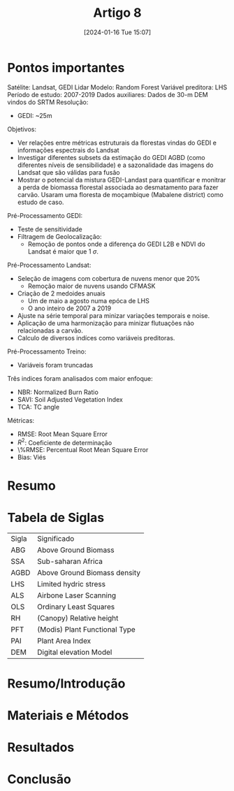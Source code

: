 :PROPERTIES:
:ID:       4c4812d9-5f2c-480b-ab0a-98ce02a9d373
:END:
#+title: Artigo 8
#+date: [2024-01-16 Tue 15:07]
* Pontos importantes
Satélite: Landsat, GEDI Lidar
Modelo: Random Forest
Variável preditora: LHS
Período de estudo: 2007-2019
Dados auxiliares: Dados de 30-m DEM vindos do SRTM
Resolução:
 - GEDI: ~25m
Objetivos:
 - Ver relações entre métricas estruturais da florestas vindas do GEDI e informações espectrais do Landsat
 - Investigar diferentes subsets da estimação do GEDI AGBD (como diferentes níveis de sensibilidade) e a sazonalidade das imagens do Landsat que são válidas para fusão
 - Mostrar o potencial da mistura GEDI-Landast para quantificar e monitrar a perda de biomassa florestal associada ao desmatamento para fazer carvão. Usaram uma floresta de moçambique (Mabalene district) como estudo de caso.
Pré-Processamento GEDI:
- Teste de sensitividade
- Filtragem de Geolocalização:
  + Remoção de pontos onde a diferença do GEDI L2B e NDVI do Landsat é maior que 1 \( \sigma \).
Pré-Processamento Landsat:
- Seleção de imagens com cobertura de nuvens menor que 20%
  + Remoção maior de nuvens usando CFMASK
- Criação de 2 medoides anuais
  + Um de maio a agosto numa epóca de LHS
  + O ano inteiro de 2007 a 2019
- Ajuste na série temporal para minizar variações temporais e noise.
- Aplicação de uma harmonização para minizar flutuações não relacionadas a carvão.
- Calculo de diversos indíces como variáveis preditoras.
Pré-Processamento Treino:
- Variáveis foram truncadas
Três indices foram analisados com maior enfoque:
- NBR: Normalized Burn Ratio
- SAVI: Soil Adjusted Vegetation Index
- TCA: TC angle

Métricas:
- RMSE: Root Mean Square Error
- \( R^2 \): Coeficiente de determinação
- \%RMSE: Percentual Root Mean Square Error
- Bias: Viés
* Resumo


* Tabela de Siglas
| Sigla | Significado                   |
| ABG   | Above Ground Biomass          |
| SSA   | Sub-saharan Africa            |
| AGBD  | Above Ground Biomass density  |
| LHS   | Limited hydric stress         |
| ALS   | Airbone Laser Scanning        |
| OLS   | Ordinary Least Squares        |
| RH    | (Canopy) Relative height      |
| PFT   | (Modis) Plant Functional Type |
| PAI   | Plant Area Index              |
| DEM   | Digital elevation Model       |

* Resumo/Introdução


* Materiais e Métodos


* Resultados


* Conclusão
